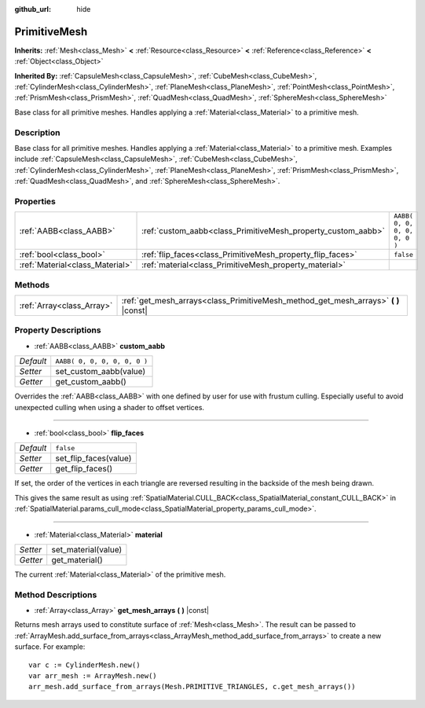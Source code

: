 :github_url: hide

.. Generated automatically by doc/tools/makerst.py in Godot's source tree.
.. DO NOT EDIT THIS FILE, but the PrimitiveMesh.xml source instead.
.. The source is found in doc/classes or modules/<name>/doc_classes.

.. _class_PrimitiveMesh:

PrimitiveMesh
=============

**Inherits:** :ref:`Mesh<class_Mesh>` **<** :ref:`Resource<class_Resource>` **<** :ref:`Reference<class_Reference>` **<** :ref:`Object<class_Object>`

**Inherited By:** :ref:`CapsuleMesh<class_CapsuleMesh>`, :ref:`CubeMesh<class_CubeMesh>`, :ref:`CylinderMesh<class_CylinderMesh>`, :ref:`PlaneMesh<class_PlaneMesh>`, :ref:`PointMesh<class_PointMesh>`, :ref:`PrismMesh<class_PrismMesh>`, :ref:`QuadMesh<class_QuadMesh>`, :ref:`SphereMesh<class_SphereMesh>`

Base class for all primitive meshes. Handles applying a :ref:`Material<class_Material>` to a primitive mesh.

Description
-----------

Base class for all primitive meshes. Handles applying a :ref:`Material<class_Material>` to a primitive mesh. Examples include :ref:`CapsuleMesh<class_CapsuleMesh>`, :ref:`CubeMesh<class_CubeMesh>`, :ref:`CylinderMesh<class_CylinderMesh>`, :ref:`PlaneMesh<class_PlaneMesh>`, :ref:`PrismMesh<class_PrismMesh>`, :ref:`QuadMesh<class_QuadMesh>`, and :ref:`SphereMesh<class_SphereMesh>`.

Properties
----------

+---------------------------------+--------------------------------------------------------------+------------------------------+
| :ref:`AABB<class_AABB>`         | :ref:`custom_aabb<class_PrimitiveMesh_property_custom_aabb>` | ``AABB( 0, 0, 0, 0, 0, 0 )`` |
+---------------------------------+--------------------------------------------------------------+------------------------------+
| :ref:`bool<class_bool>`         | :ref:`flip_faces<class_PrimitiveMesh_property_flip_faces>`   | ``false``                    |
+---------------------------------+--------------------------------------------------------------+------------------------------+
| :ref:`Material<class_Material>` | :ref:`material<class_PrimitiveMesh_property_material>`       |                              |
+---------------------------------+--------------------------------------------------------------+------------------------------+

Methods
-------

+---------------------------+----------------------------------------------------------------------------------------+
| :ref:`Array<class_Array>` | :ref:`get_mesh_arrays<class_PrimitiveMesh_method_get_mesh_arrays>` **(** **)** |const| |
+---------------------------+----------------------------------------------------------------------------------------+

Property Descriptions
---------------------

.. _class_PrimitiveMesh_property_custom_aabb:

- :ref:`AABB<class_AABB>` **custom_aabb**

+-----------+------------------------------+
| *Default* | ``AABB( 0, 0, 0, 0, 0, 0 )`` |
+-----------+------------------------------+
| *Setter*  | set_custom_aabb(value)       |
+-----------+------------------------------+
| *Getter*  | get_custom_aabb()            |
+-----------+------------------------------+

Overrides the :ref:`AABB<class_AABB>` with one defined by user for use with frustum culling. Especially useful to avoid unexpected culling when  using a shader to offset vertices.

----

.. _class_PrimitiveMesh_property_flip_faces:

- :ref:`bool<class_bool>` **flip_faces**

+-----------+-----------------------+
| *Default* | ``false``             |
+-----------+-----------------------+
| *Setter*  | set_flip_faces(value) |
+-----------+-----------------------+
| *Getter*  | get_flip_faces()      |
+-----------+-----------------------+

If set, the order of the vertices in each triangle are reversed resulting in the backside of the mesh being drawn.

This gives the same result as using :ref:`SpatialMaterial.CULL_BACK<class_SpatialMaterial_constant_CULL_BACK>` in :ref:`SpatialMaterial.params_cull_mode<class_SpatialMaterial_property_params_cull_mode>`.

----

.. _class_PrimitiveMesh_property_material:

- :ref:`Material<class_Material>` **material**

+----------+---------------------+
| *Setter* | set_material(value) |
+----------+---------------------+
| *Getter* | get_material()      |
+----------+---------------------+

The current :ref:`Material<class_Material>` of the primitive mesh.

Method Descriptions
-------------------

.. _class_PrimitiveMesh_method_get_mesh_arrays:

- :ref:`Array<class_Array>` **get_mesh_arrays** **(** **)** |const|

Returns mesh arrays used to constitute surface of :ref:`Mesh<class_Mesh>`. The result can be passed to :ref:`ArrayMesh.add_surface_from_arrays<class_ArrayMesh_method_add_surface_from_arrays>` to create a new surface. For example:

::

    var c := CylinderMesh.new()
    var arr_mesh := ArrayMesh.new()
    arr_mesh.add_surface_from_arrays(Mesh.PRIMITIVE_TRIANGLES, c.get_mesh_arrays())

.. |virtual| replace:: :abbr:`virtual (This method should typically be overridden by the user to have any effect.)`
.. |const| replace:: :abbr:`const (This method has no side effects. It doesn't modify any of the instance's member variables.)`
.. |vararg| replace:: :abbr:`vararg (This method accepts any number of arguments after the ones described here.)`
